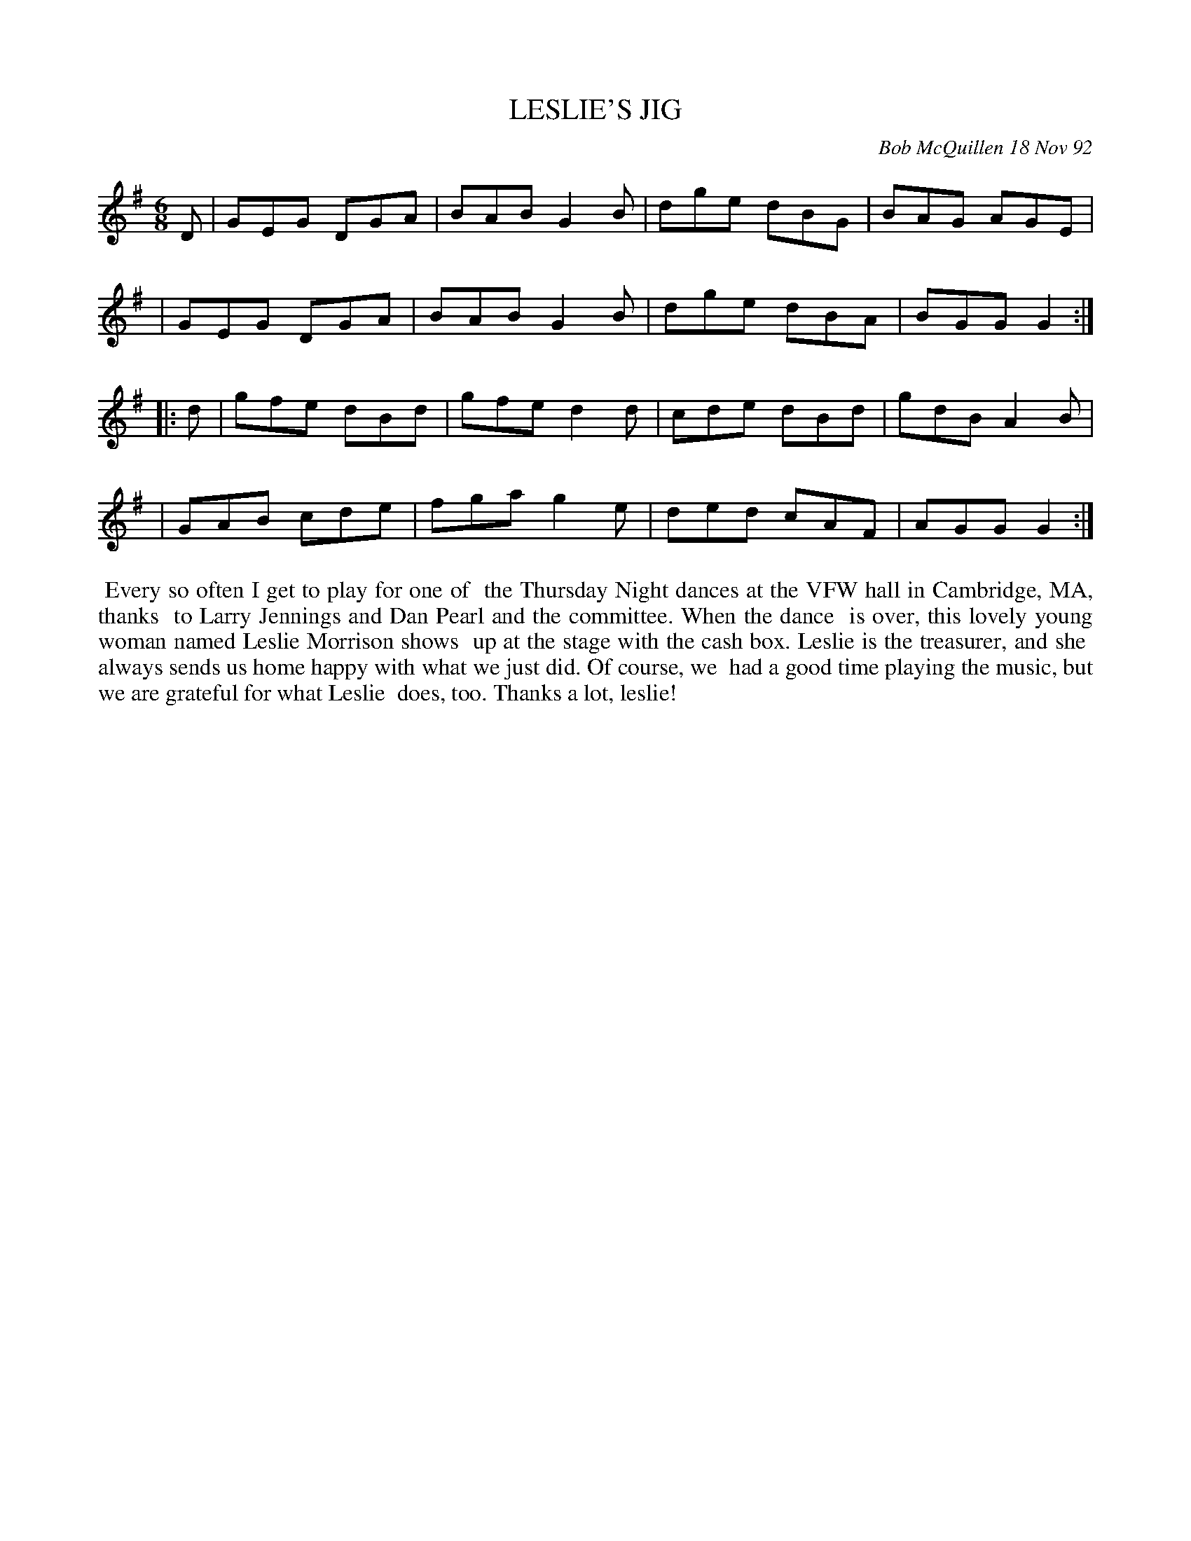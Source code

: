 X: 09068
T: LESLIE'S JIG
C: Bob McQuillen 18 Nov 92
B: Bob's Note Book 9 #68
R: jig
Z: 2018 John Chambers <jc:trillian.mit.edu>
M: 6/8
L: 1/8
K: G
D \
| GEG DGA | BAB G2B | dge dBG | BAG AGE |
| GEG DGA | BAB G2B | dge dBA | BGG G2 :|
|: d \
| gfe dBd | gfe d2d | cde dBd | gdB A2B |
| GAB cde | fga g2e | ded cAF | AGG G2 :|
%%begintext align
%% Every so often I get to play for one of
%% the Thursday Night dances at the VFW hall in Cambridge, MA, thanks
%% to Larry Jennings and Dan Pearl and the committee. When the dance
%% is over, this lovely young woman named Leslie Morrison shows
%% up at the stage with the cash box. Leslie is the treasurer, and she
%% always sends us home happy with what we just did. Of course, we
%% had a good time playing the music, but we are grateful for what Leslie
%% does, too.  Thanks a lot, leslie!
%%endtext
